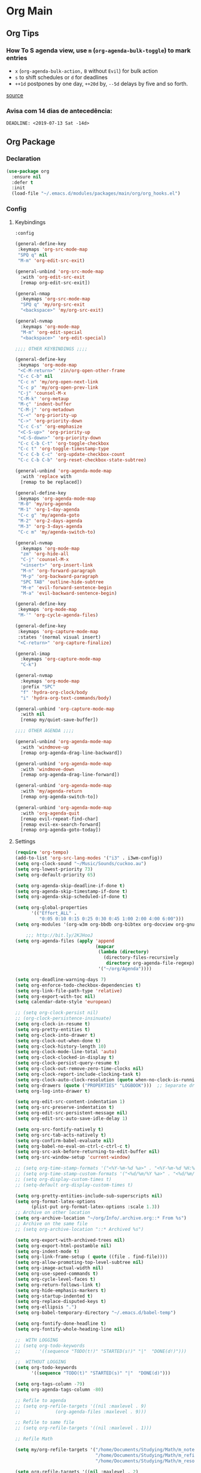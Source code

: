 #+PROPERTY: header-args :tangle yes

* Org Main
** Org Tips
*** How To S agenda view, use ~m~ (~org-agenda-bulk-toggle~) to mark entries
- ~x~ (~org-agenda-bulk-action,~ ~B~ without ~Evil~) for bulk action
- ~s~ to shift schedules or ~d~ for deadlines
- ~++1d~ postpones by one day, ~++20d~ by, ~--5d~ delays by five and so forth.
[[https://old.reddit.com/r/orgmode/comments/8vdwen/does_orgmode_allow_me_to_change_the_date_for/e26sk8t/][source]]
*** Avisa com 14 dias de antecedência:
#+BEGIN_SRC example :tangle nil
DEADLINE: <2019-07-13 Sat -14d>
#+END_SRC
** Org Package
*** Declaration
#+BEGIN_SRC emacs-lisp
(use-package org
  :ensure nil
  :defer t
  :init
  (load-file "~/.emacs.d/modules/packages/main/org/org_hooks.el")
#+END_SRC
*** Config
**** Keybindings
#+BEGIN_SRC emacs-lisp
:config

(general-define-key
 :keymaps 'org-src-mode-map
 "SPQ q" nil
 "M-m" 'org-edit-src-exit)

(general-unbind 'org-src-mode-map
  :with 'org-edit-src-exit
  [remap org-edit-src-exit])

(general-nmap
  :keymaps 'org-src-mode-map
  "SPQ q" 'my/org-src-exit
  "<backspace>" 'my/org-src-exit)

(general-nvmap
  :keymaps 'org-mode-map
  "M-m" 'org-edit-special
  "<backspace>" 'org-edit-special)

;;;; OTHER KEYBINDINGS ;;;;

(general-define-key
 :keymaps 'org-mode-map
 "<C-M-return>" 'zin/org-open-other-frame
 "C-c C-b" nil
 "C-c n" 'my/org-open-next-link
 "C-c p" 'my/org-open-prev-link
 "C-j" 'counsel-M-x
 "C-M-k" 'org-metaup
 "M-ç" 'indent-buffer
 "C-M-j" 'org-metadown
 "C-<" 'org-priority-up
 "C->" 'org-priority-down
 "C-c C-s" 'org-emphasize
 "<C-S-up>" 'org-priority-up
 "<C-S-down>" 'org-priority-down
 "C-c C-b C-t" 'org-toggle-checkbox
 "C-c t" 'org-toggle-timestamp-type
 "C-c C-b C-c" 'org-update-checkbox-count
 "C-c C-b C-b" 'org-reset-checkbox-state-subtree)

(general-unbind 'org-agenda-mode-map
  :with 'replace with
  [remap to be replaced])

(general-define-key
 :keymaps 'org-agenda-mode-map
 "M-0" 'my/org-agenda
 "M-1" 'org-1-day-agenda
 "C-c g" 'my/agenda-goto
 "M-2" 'org-2-days-agenda
 "M-3" 'org-3-days-agenda
 "C-c m" 'my/agenda-switch-to)

(general-nvmap
  :keymaps 'org-mode-map
  "zm" 'org-hide-all
  "C-j" 'counsel-M-x
  "<insert>" 'org-insert-link
  "M-n" 'org-forward-paragraph
  "M-p" 'org-backward-paragraph
  "SPC TAB" 'outline-hide-subtree
  "M-e" 'evil-forward-sentence-begin
  "M-a" 'evil-backward-sentence-begin)

(general-define-key
 :keymaps 'org-mode-map
 "M-'" 'org-cycle-agenda-files)

(general-define-key
 :keymaps 'org-capture-mode-map
 :states '(normal visual insert)
 "<C-return>" 'org-capture-finalize)

(general-imap
  :keymaps 'org-capture-mode-map
  "C-k")

(general-nvmap
  :keymaps 'org-mode-map
  :prefix "SPC"
  "f" 'hydra-org-clock/body
  "i" 'hydra-org-text-commands/body)

(general-unbind 'org-capture-mode-map
  :with nil
  [remap my/quiet-save-buffer])

;;;; OTHER AGENDA ;;;;

(general-unbind 'org-agenda-mode-map
  :with 'windmove-up
  [remap org-agenda-drag-line-backward])

(general-unbind 'org-agenda-mode-map
  :with 'windmove-down
  [remap org-agenda-drag-line-forward])

(general-unbind 'org-agenda-mode-map
  :with 'my/agenda-return
  [remap org-agenda-switch-to])

(general-unbind 'org-agenda-mode-map
  :with 'org-agenda-quit
  [remap evil-repeat-find-char]
  [remap evil-ex-search-forward]
  [remap org-agenda-goto-today])
  #+END_SRC
**** Settings
#+BEGIN_SRC emacs-lisp
(require 'org-tempo)
(add-to-list 'org-src-lang-modes '("i3" . i3wm-config))
(setq org-clock-sound "~/Music/Sounds/cuckoo.au")
(setq org-lowest-priority 73)
(setq org-default-priority 65)

(setq org-agenda-skip-deadline-if-done t)
(setq org-agenda-skip-timestamp-if-done t)
(setq org-agenda-skip-scheduled-if-done t)

(setq org-global-properties
      '(("Effort_ALL" .
         "0:05 0:10 0:15 0:25 0:30 0:45 1:00 2:00 4:00 6:00")))
(setq org-modules '(org-w3m org-bbdb org-bibtex org-docview org-gnus org-info org-irc org-mhe org-rmail org-eww org-habit))

    ;;; http://bit.ly/2KJHooJ
(setq org-agenda-files (apply 'append
                              (mapcar
                               (lambda (directory)
                                 (directory-files-recursively
                                  directory org-agenda-file-regexp))
                               '("~/org/Agenda"))))

(setq org-deadline-warning-days 7)
(setq org-enforce-todo-checkbox-dependencies t)
(setq org-link-file-path-type 'relative)
(setq org-export-with-toc nil)
(setq calendar-date-style 'european)

;; (setq org-clock-persist nil)
;; (org-clock-persistence-insinuate)
(setq org-clock-in-resume t)
(setq org-pretty-entities t)
(setq org-clock-into-drawer t)
(setq org-clock-out-when-done t)
(setq org-clock-history-length 10)
(setq org-clock-mode-line-total 'auto)
(setq org-clock-clocked-in-display t)
(setq org-clock-persist-query-resume t)
(setq org-clock-out-remove-zero-time-clocks nil)
(setq org-clock-report-include-clocking-task t)
(setq org-clock-auto-clock-resolution (quote when-no-clock-is-running))
(setq org-drawers (quote ("PROPERTIES" "LOGBOOK")))  ;; Separate drawers for clocking and logs
(setq org-log-into-drawer t)

(setq org-edit-src-content-indentation 1)
(setq org-src-preserve-indentation t)
(setq org-edit-src-persistent-message nil)
(setq org-edit-src-auto-save-idle-delay 1)

(setq org-src-fontify-natively t)
(setq org-src-tab-acts-natively t)
(setq org-confirm-babel-evaluate nil)
(setq org-babel-no-eval-on-ctrl-c-ctrl-c t)
(setq org-src-ask-before-returning-to-edit-buffer nil)
(setq org-src-window-setup 'current-window)

;; (setq org-time-stamp-formats '("<%Y-%m-%d %a>" . "<%Y-%m-%d %H:%M %a>"))
;; (setq org-time-stamp-custom-formats '("<%d/%m/%Y %a>" . "<%d/%m/%Y %H:%M %a>"))
;; (setq org-display-custom-times t)
;; (setq-default org-display-custom-times t)

(setq org-pretty-entities-include-sub-superscripts nil)
(setq org-format-latex-options
      (plist-put org-format-latex-options :scale 1.3))
;; Archive on other location
(setq org-archive-location "~/org/Info/.archive.org::* From %s")
;; Archive on the same file
;; (setq org-archive-location "::* Archived %s")

(setq org-export-with-archived-trees nil)
(setq org-export-html-postamble nil)
(setq org-indent-mode t)
(setq org-link-frame-setup ( quote ((file . find-file))))
(setq org-allow-promoting-top-level-subtree nil)
(setq org-image-actual-width nil)
(setq org-use-speed-commands t)
(setq org-cycle-level-faces t)
(setq org-return-follows-link t)
(setq org-hide-emphasis-markers t)
(setq org-startup-indented t)
(setq org-replace-disputed-keys t)
(setq org-ellipsis ".")
(setq org-babel-temporary-directory "~/.emacs.d/babel-temp")

(setq org-fontify-done-headline t)
(setq org-fontify-whole-heading-line nil)

;;  WITH LOGGING
;; (setq org-todo-keywords
;;       '((sequence "TODO(t!)" "STARTED(s!)" "|"  "DONE(d!)")))

;;  WITHOUT LOGGING
(setq org-todo-keywords
      '((sequence "TODO(t)" "STARTED(s)" "|"  "DONE(d)")))

(setq org-tags-column -79)
(setq org-agenda-tags-column -80)

;; Refile to agenda
;; (setq org-refile-targets '((nil :maxlevel . 9)
;; 			   (org-agenda-files :maxlevel . 9)))

;; Refile to same file
;; (setq org-refile-targets '((nil :maxlevel . 1)))

;; Refile Math

(setq my/org-refile-targets '("/home/Documents/Studying/Math/m_notes.org"
                              "/home/Documents/Studying/Math/m_refile.org"
                              "/home/Documents/Studying/Math/m_resources.org"))

(setq org-refile-targets '((nil :maxlevel . 2)
                           (my/org-refile-targets :maxlevel . 2)))

;; Refile in a single go
(setq org-outline-path-complete-in-steps nil)

;; No path on refilling
;; (setq org-refile-use-outline-path nil)

;; Show full paths for refiling
(setq org-refile-use-outline-path 'file)

;; (setq org-refile-allow-creating-parent-nodes (quote confirm))
(setq org-refile-allow-creating-parent-nodes nil)

(setq org-file-apps (quote ((auto-mode . emacs)
                            ("\\.mm\\'" . default)
                            ("\\.x?html?\\'" . default)
                            ;; ("\\.jpg\\'" . "~/scripts/cline_scripts/my_feh %s")
                            ("\\.jpg\\'" . "viewnior %s")
                            ("\\.mp4\\'" . "vlc %s")
                            ("\\.pdf\\'" . default))))

  ;;;; See:
  ;;;;; https://orgmode.org/manual/Template-expansion.html#Template-expansion
(setq org-capture-templates
      '(("a" "Agenda" entry
         (file+headline "~/org/Agenda/agenda.org" "Tasks") "* TODO %i%^{1|Title}\nDEADLINE: %^t%?")
        ("n" "Notes Refile" entry
         (file+headline "~/org/Agenda/notes_refile.org" "Notes") "* TODO %?\n*From*: %f")
        ("m" "Math Refiles" entry
         (file+headline "/home/Documents/Studying/Math/m_refile.org" "Notes") "* TODO %i%^{1|Title}\n\%u\n%?")))

(org-babel-do-load-languages
 'org-babel-load-languages
 '((python . t)))
#+END_SRC

**** Functions
#+BEGIN_SRC emacs-lisp
(defun my/agenda-files ()
  (interactive)
  (ranger-find-file "/home/Documents/Org/Agenda"))

(defun org-hide-drawers-enable ()
  (interactive)
  (add-hook 'org-cycle-hook 'org-cycle-hide-drawers))

(defun org-hide-drawers-disable ()
  (interactive)
  (remove-hook 'org-cycle-hook 'org-cycle-hide-drawers))

(defun my/indent-src-block-function ()
  (interactive)
  (org-edit-special)
  (indent-buffer)
  (my/quiet-save-buffer)
  (org-edit-src-exit))

(defun my/org-started ()
  (interactive)
  (org-todo "STARTED")
  (org-clock-in))

(defun my/org-done ()
  (interactive)
  (org-todo "DONE"))

(defun my/org-done-go-below ()
  (interactive)
  (org-todo "DONE")
  (org-next-visible-heading 1))

(defun my/org-todo ()
  (interactive)
  (org-todo "TODO"))

(defun my/make-return-python ()
  (interactive)
  (general-nvmap
    :keymaps 'org-mode-map
    "RET" 'hydra-python-mode/body))

(defun my/make-return-spell ()
  (interactive)
  (general-nvmap
    :keymaps 'org-mode-map
    "RET" 'hydra-spell/body))

(defun my/org-align-tags ()
  (interactive)
  (org-align-tags))

(defun my/org-property-commands ()
  (interactive)
  (counsel-M-x "^org property "))
(plist-put org-format-latex-options :scale 2.0)
(setq org-bookmark-names-plist nil)

(defun my/update-agenda-files ()
  (interactive)
  (setq org-agenda-files (apply 'append
                                (mapcar
                                 (lambda (directory)
                                   (directory-files-recursively
                                    directory org-agenda-file-regexp))
                                 '("~/org/Agenda"
                                   "~/Studying/Unifacs/Segundo_Semestre/Matérias"))))
  (my/org-agenda))

(defun my/org-archive ()
  (interactive)
  (save-excursion
    (org-archive-subtree-default)))

(defun my/save-archive ()
  (interactive)
  (save-buffer "~/org/Config/.archive.org::* From %s"))

(defun my/custom-time-formats-on ()
  (interactive)
  (setq org-display-custom-times t))

(defun my/custom-time-formats-off ()
  (interactive)
  (setq org-display-custom-times nil))

(defun my/org-mode-hooks ()
  (interactive)
  (evil-org-mode +1)
  (visual-line-mode +1)
  (hl-line-mode +1)
  (org-bullets-mode +1))

(defun my/org-insert-file-link ()
  (interactive)
  (org-insert-link
   `(4)))

;; (defun my/()
;;   (interactive)

;;   )

(defun my/agenda-return ()
  (interactive)
  (org-agenda-switch-to 'delete-other-windows))

(defun my/agenda-switch-to ()
  (interactive)
  (org-agenda-switch-to))

(defun my/agenda-goto ()
  (interactive)
  (org-agenda-goto)
  (other-window -1))

(defun my/org-open-src-block ()
  (interactive)
  (org-babel-next-src-block)
  (org-edit-special))

;; Source:
;; https://stackoverflow.com/a/8933423

(defun zin/org-open-other-frame ()
  "Jump to bookmark in another frame. See `bookmark-jump' for more."
  (interactive)
  (let ((org-link-frame-setup
         (acons 'file 'find-file-other-frame org-link-frame-setup)))
    (org-open-at-point)))

(defun my/find-org-agenda-file ()
  (interactive)
  (find-file "~/org/Agenda/agenda.org"))

(defun my/org-open-next-link()
  (interactive)
  (save-excursion
    (org-next-link)
    (org-open-at-point-global)
    (sit-for 1)
    (focus-chrome)))

(defun my/org-open-link()
  (interactive)
  (save-excursion
    (org-open-at-point-global)
    (sit-for 1)
    (focus-chrome)))

(defun my/org-open-prev-link()
  (interactive)
  (org-previous-link)
  (org-open-at-point-global)
  (sit-for 1)
  (focus-chrome))

(defun my/org-src-exit ()
  (interactive)
  (org-edit-src-exit)
  (my/quiet-save-buffer))

(defun org-hide-other ()
  (interactive)
  (point-to-register 'z)
  (org-shifttab)
  (jump-to-register 'z)
  (org-cycle)
  (outline-show-subtree)
  (message ""))

(defun my/org-agenda ()
  (interactive)
  (org-agenda t "a"))

(defun my/org-agenda-single-window ()
  (interactive)
  (org-agenda t "a")
  (delete-other-windows))

(defun my/org-projectile-agenda ()
  (interactive)
  (counsel-projectile-org-agenda t "a"))

(defun org-1-day-agenda ()
  (interactive)
  (let ((current-prefix-arg 1)
        (org-deadline-warning-days -1))
    (org-agenda t "a")))

(defun org-2-days-agenda ()
  (interactive)
  (let ((current-prefix-arg 2)
        (org-deadline-warning-days -2))
    (org-agenda t "a")))

(defun org-3-days-agenda ()
  (interactive)
  (let ((current-prefix-arg 3)
        (org-deadline-warning-days -3))
    (org-agenda t "a")))

(defun org-4-days-agenda ()
  (interactive)
  (let ((current-prefix-arg 4)
        (org-deadline-warning-days -4))
    (org-agenda t "a")))

(defun org-5-days-agenda ()
  (interactive)
  (let ((current-prefix-arg 5)
        (org-deadline-warning-days -5))
    (org-agenda t "a")))

(defun org-6-days-agenda ()
  (interactive)
  (let ((current-prefix-arg 6)
        (org-deadline-warning-days -6))
    (org-agenda t "a")))

(defun org-7-days-agenda ()
  (interactive)
  (let ((current-prefix-arg 7)
        (org-deadline-warning-days -7))
    (org-agenda t "a")))

(defun my/agenda-enter ()
  (interactive)
  (let ((current-prefix-arg 4))
    (org-agenda-switch-to)))

(defun org-hide-emphasis ()
  (interactive)
  (save-excursion
    (setq org-hide-emphasis-markers t)
    (let ((inhibit-message t))
      (org-mode-restart)
      (org-cycle))))

(defun org-show-emphasis ()
  (interactive)
  (save-excursion
    (setq org-hide-emphasis-markers nil)
    (let ((inhibit-message t))
      (org-mode-restart)
      (org-cycle))))

(defun afs/org-remove-link ()
  "Replace an org link by its description or if empty its address"
  (interactive)
  (if (org-in-regexp org-bracket-link-regexp 1)
      (save-excursion
        (let ((remove (list (match-beginning 0) (match-end 0)))
              (description (if (match-end 3)
                               (org-match-string-no-properties 3)
                             (org-match-string-no-properties 1))))
          (apply 'delete-region remove)
          (insert description)))))

(defun org-clock-history ()
  "Show Clock History"
  (interactive)
  (let ((current-prefix-arg '(4))) (call-interactively 'org-clock-in)))

(defun eval-src-block ()
  (interactive)
  (org-edit-special nil)
  (eval-buffer)
  (org-edit-src-exit))

(defun my/org-capture-math-notes ()
  (interactive)
  (org-capture t "m"))

;;;; END OF ORG-MODE USE-PACKACE DECLARATION ;;;;
(defun org-src--construct-edit-buffer-name (org-buffer-name lang)
  (concat "[S] " org-buffer-name "")))
#+END_SRC

* Org Others
#+BEGIN_SRC emacs-lisp

(use-package org-bullets
  :ensure t
  :config
  (setq org-bullets-bullet-list (quote ("◐" "◑" "◒" "◓" "☉" "◉"))))

(use-package org-web-tools
  :after org
  :ensure t)

(use-package ox-epub
  :after org
  :ensure t)

(use-package toc-org
  :defer t
  :ensure t)

(use-package org2blog
  :init
  (setq org2blog/wp-blog-alist
	'(("daviramos-en"
	   :url "http://daviramos.com/en/xmlrpc.php"
	   :username "daviramos"
	   :default-title "Hello World"
	   :default-categories ("sci-fi")
	   :tags-as-categories nil)
	  ("daviramos-br"
	   :url "http://daviramos.com/br/xmlrpc.php"
	   :username "daviramos"
	   :default-title "Hello World"
	   :default-categories ("sci-fi")
	   :tags-as-categories nil)))
  :ensure t)

(use-package org-pdfview
  :after org
  :ensure t)
#+END_SRC
